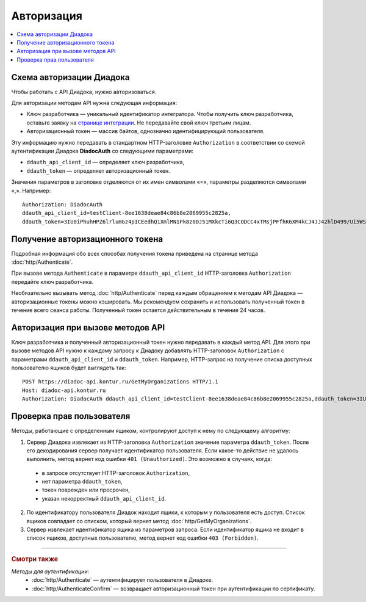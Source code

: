Авторизация
===========

.. contents:: :local:
	:depth: 3

Схема авторизации Диадока
-------------------------

Чтобы работать с API Диадока, нужно авторизоваться.

Для авторизации методам API нужна следующая информация:

- Ключ разработчика — уникальный идентификатор интегратора. Чтобы получить ключ разработчика, оставьте заявку на `странице интеграции <https://www.diadoc.ru/integrations/api>`__. Не передавайте свой ключ третьим лицам.
- Авторизационный токен — массив байтов, однозначно идентифицирующий пользователя.

Эту информацию нужно передавать в стандартном HTTP-заголовке ``Authorization`` в соответствии со схемой аутентификации Диадока **DiadocAuth** со следующими параметрами:

- ``ddauth_api_client_id`` — определяет ключ разработчика,
- ``ddauth_token`` — определяет авторизационный токен.

Значения параметров в заголовке отделяются от их имен символами «=», параметры разделяются символами «,». Например:

::

    Authorization: DiadocAuth
    ddauth_api_client_id=testClient-8ee1638deae84c86b8e2069955c2825a,
    ddauth_token=3IU0iPhuhHPZ6lrlumGz4pICEedhQ1XmlMN1Pk8z0DJ51MXkcTi6Q3CODCC4xTMsjPFfhK6XM4kCJ4JJ42hlD499/Ui5WSq6lrPwcdp4IIKswVUwyE0ZiwhlpeOwRjNrvUX1yPrxr0dY8a0w8ePsc1DG8HAlZce8a0hZiWylMqu23d/vfzRFuA==
	
..

Получение авторизационного токена
---------------------------------

Подробная информация обо всех способах получения токена приведена на странице метода :doc:`http/Authenticate`.

При вызове метода ``Authenticate`` в параметре ``ddauth_api_client_id`` HTTP-заголовка ``Authorization`` передайте ключ разработчика.

Необязательно вызывать метод :doc:`http/Authenticate` перед каждым обращением к методам API Диадока — авторизационные токены можно кэшировать. Мы рекомендуем сохранить и использовать полученный токен в течение всего сеанса работы. Полученный токен остается действительным в течение 24 часов.

Авторизация при вызове методов API
----------------------------------

Ключ разработчика и полученный авторизационный токен нужно передавать в каждый метод API. Для этого при вызове методов API нужно к каждому запросу к Диадоку добавлять HTTP-заголовок ``Authorization`` с параметрами ``ddauth_api_client_id`` и ``ddauth_token``. Например, HTTP-запрос на получение списка доступных пользователю ящиков будет выглядеть так:

::

    POST https://diadoc-api.kontur.ru/GetMyOrganizations HTTP/1.1
    Host: diadoc-api.kontur.ru
    Authorization: DiadocAuth ddauth_api_client_id=testClient-8ee1638deae84c86b8e2069955c2825a,ddauth_token=3IU0iPhuhHPZ6lrlumGz4pICEedhQ1XmlMN1Pk8z0DJ51MXkcTi6Q3CODCC4xTMsjPFfhK6XM4kCJ4JJ42hlD499/Ui5WSq6lrPwcdp4IIKswVUwyE0ZiwhlpeOwRjNrvUX1yPrxr0dY8a0w8ePsc1DG8HAlZce8a0hZiWylMqu23d/vfzRFuA==

Проверка прав пользователя
--------------------------

Методы, работающие с определенным ящиком, контролируют доступ к нему по следующему алгоритму:

1. Сервер Диадока извлекает из HTTP-заголовка ``Authorization`` значение параметра ``ddauth_token``. После его декодирования сервер получает идентификатор пользователя. Если какое-то действие не удалось выполнить, метод вернет код ошибки ``401 (Unauthorized)``. Это возможно в случаях, когда:

 - в запросе отсутствует HTTP-заголовок ``Authorization``,
 - нет параметра ``ddauth_token``,
 - токен поврежден или просрочен,
 - указан некорректный ``ddauth_api_client_id``.

2. По идентификатору пользователя Диадок находит ящики, к которым у пользователя есть доступ. Список ящиков совпадает со списком, который вернет метод :doc:`http/GetMyOrganizations`.
3. Сервер извлекает идентификатор ящика из параметров запроса. Если идентификатор ящика не входит в список ящиков, доступных пользователю, метод вернет код ошибки ``403 (Forbidden)``.

----

.. rubric:: Смотри также

*Методы для аутентификации:*
    - :doc:`http/Authenticate` — аутентифицирует пользователя в Диадоке.
    - :doc:`http/AuthenticateConfirm` — возвращает авторизационный токен при аутентификации по сертификату.
